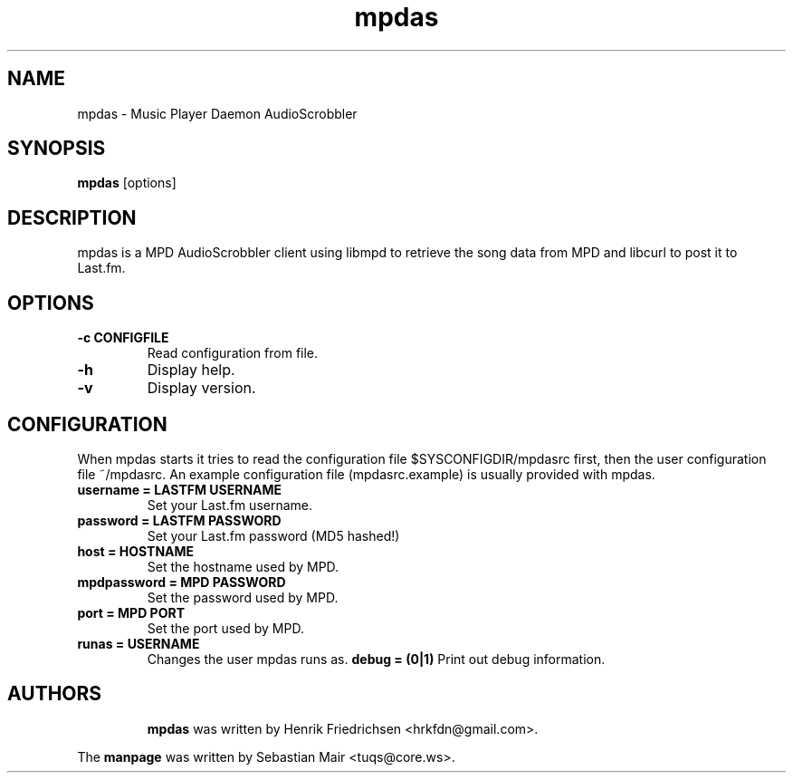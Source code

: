 .\" mpdas.1
.TH mpdas 0.2.4
.SH "NAME"
mpdas \- Music Player Daemon AudioScrobbler
.SH "SYNOPSIS"
.B mpdas
[options]
.SH "DESCRIPTION"
mpdas is a MPD AudioScrobbler client using libmpd to retrieve the song data from MPD and libcurl to post it to Last.fm.
.SH "OPTIONS"
.TP
.B \-c CONFIGFILE
Read configuration from file.
.TP
.B \-h
Display help.
.TP
.B \-v
Display version.
.SH "CONFIGURATION"
When mpdas starts it tries to read the configuration file $SYSCONFIGDIR/mpdasrc first, then the user configuration file ~/mpdasrc.
An example configuration file (mpdasrc.example) is usually provided with mpdas.
.TP
.B username = LASTFM USERNAME
Set your Last.fm username.
.TP
.B password = LASTFM PASSWORD
Set your Last.fm password (MD5 hashed!)
.TP
.B host = HOSTNAME
Set the hostname used by MPD.
.TP
.B mpdpassword = MPD PASSWORD
Set the password used by MPD.
.TP
.B port = MPD PORT
Set the port used by MPD.
.TP
.B runas = USERNAME
Changes the user mpdas runs as.
.B debug = (0|1)
Print out debug information.
.TP
.SH "AUTHORS"
\fBmpdas\fR was written by Henrik Friedrichsen <hrkfdn@gmail.com>.
.PP
The \fBmanpage\fR was written by Sebastian Mair <tuqs@core.ws>.
